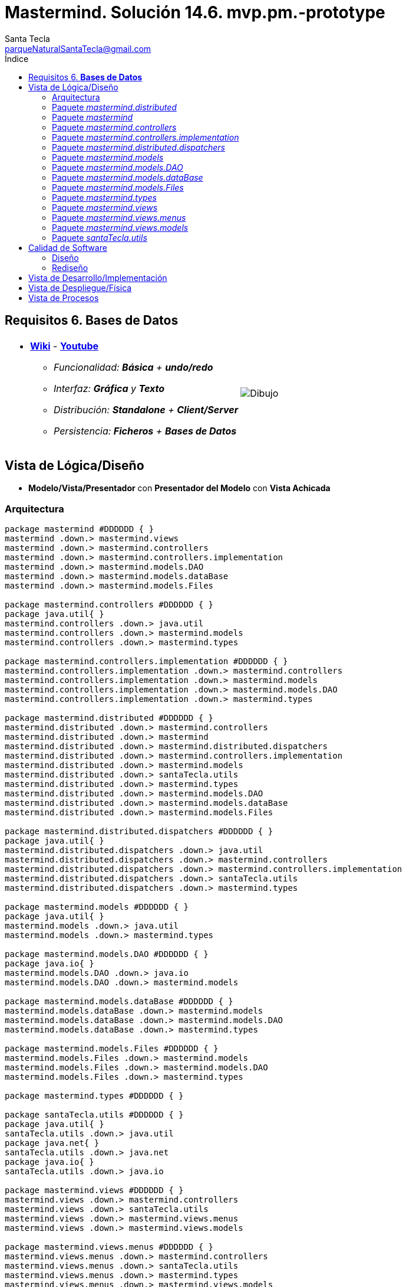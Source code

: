 = Mastermind. Solución 14.6. *mvp.pm.-prototype*
Santa Tecla <parqueNaturalSantaTecla@gmail.com>
:toc-title: Índice
:toc: left

:idprefix:
:idseparator: -
:imagesdir: images


== Requisitos 6. *Bases de Datos*

[cols="50,50"]
|===

a|
- link:https://en.wikipedia.org/wiki/Mastermind_(board_game)[*Wiki*] - link:https://www.youtube.com/watch?v=2-hTeg2M6GQ[*Youtube*]
* _Funcionalidad: **Básica** + **undo/redo**_
* _Interfaz: [line-through]*Gráfica* y **Texto**_
* _Distribución: **Standalone** + **Client/Server**_
* _Persistencia: **Ficheros** + [lime-background]#**Bases de Datos**#_

a|

image::Dibujo.jpg[]

|===

== Vista de Lógica/Diseño

- *Modelo/Vista/Presentador* con *Presentador del Modelo* con *Vista Achicada*

=== Arquitectura

[plantuml, arquitectura, svg]
....
package mastermind #DDDDDD { } 
mastermind .down.> mastermind.views
mastermind .down.> mastermind.controllers
mastermind .down.> mastermind.controllers.implementation
mastermind .down.> mastermind.models.DAO
mastermind .down.> mastermind.models.dataBase
mastermind .down.> mastermind.models.Files

package mastermind.controllers #DDDDDD { } 
package java.util{ }
mastermind.controllers .down.> java.util
mastermind.controllers .down.> mastermind.models
mastermind.controllers .down.> mastermind.types

package mastermind.controllers.implementation #DDDDDD { } 
mastermind.controllers.implementation .down.> mastermind.controllers
mastermind.controllers.implementation .down.> mastermind.models
mastermind.controllers.implementation .down.> mastermind.models.DAO
mastermind.controllers.implementation .down.> mastermind.types

package mastermind.distributed #DDDDDD { } 
mastermind.distributed .down.> mastermind.controllers
mastermind.distributed .down.> mastermind
mastermind.distributed .down.> mastermind.distributed.dispatchers
mastermind.distributed .down.> mastermind.controllers.implementation
mastermind.distributed .down.> mastermind.models
mastermind.distributed .down.> santaTecla.utils
mastermind.distributed .down.> mastermind.types
mastermind.distributed .down.> mastermind.models.DAO
mastermind.distributed .down.> mastermind.models.dataBase
mastermind.distributed .down.> mastermind.models.Files

package mastermind.distributed.dispatchers #DDDDDD { } 
package java.util{ }
mastermind.distributed.dispatchers .down.> java.util
mastermind.distributed.dispatchers .down.> mastermind.controllers
mastermind.distributed.dispatchers .down.> mastermind.controllers.implementation
mastermind.distributed.dispatchers .down.> santaTecla.utils
mastermind.distributed.dispatchers .down.> mastermind.types

package mastermind.models #DDDDDD { } 
package java.util{ }
mastermind.models .down.> java.util
mastermind.models .down.> mastermind.types

package mastermind.models.DAO #DDDDDD { } 
package java.io{ }
mastermind.models.DAO .down.> java.io
mastermind.models.DAO .down.> mastermind.models

package mastermind.models.dataBase #DDDDDD { } 
mastermind.models.dataBase .down.> mastermind.models
mastermind.models.dataBase .down.> mastermind.models.DAO
mastermind.models.dataBase .down.> mastermind.types

package mastermind.models.Files #DDDDDD { } 
mastermind.models.Files .down.> mastermind.models
mastermind.models.Files .down.> mastermind.models.DAO
mastermind.models.Files .down.> mastermind.types

package mastermind.types #DDDDDD { } 

package santaTecla.utils #DDDDDD { } 
package java.util{ }
santaTecla.utils .down.> java.util
package java.net{ }
santaTecla.utils .down.> java.net
package java.io{ }
santaTecla.utils .down.> java.io

package mastermind.views #DDDDDD { } 
mastermind.views .down.> mastermind.controllers
mastermind.views .down.> santaTecla.utils
mastermind.views .down.> mastermind.views.menus
mastermind.views .down.> mastermind.views.models

package mastermind.views.menus #DDDDDD { } 
mastermind.views.menus .down.> mastermind.controllers
mastermind.views.menus .down.> santaTecla.utils
mastermind.views.menus .down.> mastermind.types
mastermind.views.menus .down.> mastermind.views.models

package mastermind.views.models #DDDDDD { } 
mastermind.views.models .down.> mastermind.controllers
mastermind.views.models .down.> mastermind.types
mastermind.views.models .down.> santaTecla.utils

....

=== Paquete _mastermind.distributed_

[plantuml, mastermindDistributed, svg]
....
class mastermind.distributed.LogicImplementationServer {
	+LogicImplementationServer(SessionImplementationDAO sessionImplementationDAO)
	+void createDispatchers(DispatcherPrototype dispatcherPrototype)
}
mastermind.controllers.implementation.LogicImplementation <|-down- mastermind.distributed.LogicImplementationServer
mastermind.distributed.LogicImplementationServer ..> mastermind.distributed.dispatchers.DispatcherPrototype
mastermind.distributed.LogicImplementationServer ..> mastermind.distributed.dispatchers.ColorsDispatcher
mastermind.distributed.LogicImplementationServer ..> mastermind.distributed.dispatchers.ExistsDispatcher
mastermind.distributed.LogicImplementationServer ..> mastermind.distributed.dispatchers.FrameType
mastermind.distributed.LogicImplementationServer ..> mastermind.distributed.dispatchers.GetTitleDispatcher
mastermind.distributed.LogicImplementationServer ..> mastermind.distributed.dispatchers.HasNameDispatcher
mastermind.distributed.LogicImplementationServer ..> mastermind.distributed.dispatchers.LooserDispatcher
mastermind.distributed.LogicImplementationServer ..> mastermind.distributed.dispatchers.NextDispatcher
mastermind.distributed.LogicImplementationServer ..> mastermind.distributed.dispatchers.ProposeCombinationDispatcher
mastermind.distributed.LogicImplementationServer ..> mastermind.distributed.dispatchers.RedoDispatcher
mastermind.distributed.LogicImplementationServer ..> mastermind.distributed.dispatchers.RedoableDispatcher
mastermind.distributed.LogicImplementationServer ..> mastermind.distributed.dispatchers.ResumeDispatcher
mastermind.distributed.LogicImplementationServer ..> mastermind.distributed.dispatchers.SaveDispatcher
mastermind.distributed.LogicImplementationServer ..> mastermind.distributed.dispatchers.SaveNamedDispatcher
mastermind.distributed.LogicImplementationServer ..> mastermind.distributed.dispatchers.SetTitleDispatcher
mastermind.distributed.LogicImplementationServer ..> mastermind.distributed.dispatchers.StartDispatcher
mastermind.distributed.LogicImplementationServer ..> mastermind.distributed.dispatchers.StartNameDispatcher
mastermind.distributed.LogicImplementationServer ..> mastermind.distributed.dispatchers.StateDispatcher
mastermind.distributed.LogicImplementationServer ..> mastermind.distributed.dispatchers.TitlesDispatcher
mastermind.distributed.LogicImplementationServer ..> mastermind.distributed.dispatchers.AttemptsDispatcher
mastermind.distributed.LogicImplementationServer ..> mastermind.distributed.dispatchers.BlacksDispatcher
mastermind.distributed.LogicImplementationServer ..> mastermind.distributed.dispatchers.UndoDispatcher
mastermind.distributed.LogicImplementationServer ..> mastermind.distributed.dispatchers.UndoableDispatcher
mastermind.distributed.LogicImplementationServer ..> mastermind.distributed.dispatchers.WhitesDispatcher
mastermind.distributed.LogicImplementationServer ..> mastermind.distributed.dispatchers.WidthDispatcher
mastermind.distributed.LogicImplementationServer ..> mastermind.distributed.dispatchers.WinnerDispatcher

class mastermind.distributed.LogicProxy {
	-TCPIP tcpip
	+LogicProxy()
	+void close()
}
mastermind.controllers.Logic <|-down- mastermind.distributed.LogicProxy
mastermind.distributed.LogicProxy *-down-> mastermind.distributed.dispatchers.TCPIP
mastermind.distributed.LogicProxy ..> mastermind.distributed.SessionProxy

class mastermind.distributed.MastermindClient {
	-LogicProxy logicProxy
	#Logic createLogic()
	#void play()
	+{static}void main(String[] args)
}
mastermind.Mastermind <|-down- mastermind.distributed.MastermindClient
mastermind.distributed.MastermindClient *-down-> mastermind.distributed.LogicProxy

abstract class mastermind.distributed.MastermindServer {
	-DispatcherPrototype dispatcherPrototype
	-LogicImplementationServer logic
	#MastermindServer()
	#void serve()
	#{abstract}SessionImplementationDAO createDAO()
}
mastermind.distributed.MastermindServer *-down-> mastermind.distributed.dispatchers.DispatcherPrototype
mastermind.distributed.MastermindServer *-down-> mastermind.distributed.LogicImplementationServer
mastermind.distributed.MastermindServer ..> mastermind.models.DAO.SessionImplementationDAO

class mastermind.distributed.MastermindServerDB {
	#SessionImplementationDAO createDAO()
	+{static}void main(String[] args)
}
mastermind.distributed.MastermindServer <|-down- mastermind.distributed.MastermindServerDB
mastermind.distributed.MastermindServerDB ..> mastermind.models.dataBase.SessionImplementationDBDAO

class mastermind.distributed.MastermindServerFile {
	#SessionImplementationDAO createDAO()
	+{static}void main(String[] args)
}
mastermind.distributed.MastermindServer <|-down- mastermind.distributed.MastermindServerFile
mastermind.distributed.MastermindServerFile ..> mastermind.models.Files.SessionImplementationFileDAO

class mastermind.distributed.PlayControllerProxy {
	-TCPIP tcpip
	~PlayControllerProxy(Session session, TCPIP tcpip)
	+Error addProposedCombination(List<Color> colors)
	+void undo()
	+void redo()
	+void next()
	+boolean undoable()
	+boolean redoable()
	+boolean isWinner()
	+boolean isLooser()
	+List<Color> getColors(int position)
	+int getAttempts()
	+int getBlacks(int position)
	+int getWhites(int position)
}
mastermind.controllers.PlayController <|-down- mastermind.distributed.PlayControllerProxy
mastermind.distributed.PlayControllerProxy ..> mastermind.distributed.dispatchers.FrameType
mastermind.distributed.PlayControllerProxy *-down-> mastermind.distributed.dispatchers.TCPIP

class mastermind.distributed.ResumeControllerProxy {
	-TCPIP tcpip
	~ResumeControllerProxy(Session session, TCPIP tcpip)
	+void isNewGame(boolean newGame)
}
mastermind.controllers.ResumeController <|-down- mastermind.distributed.ResumeControllerProxy
mastermind.distributed.ResumeControllerProxy ..> mastermind.distributed.dispatchers.FrameType
mastermind.distributed.ResumeControllerProxy *-down-> mastermind.distributed.dispatchers.TCPIP

class mastermind.distributed.SaveControllerProxy {
	-TCPIP tcpip
	~SaveControllerProxy(Session session, TCPIP tcpip)
	+void save(String name)
	+void save()
	+void next()
	+boolean hasName()
	+boolean exists(String name)
}
mastermind.controllers.SaveController <|-down- mastermind.distributed.SaveControllerProxy
mastermind.distributed.SaveControllerProxy ..> mastermind.distributed.dispatchers.FrameType
mastermind.distributed.SaveControllerProxy *-down-> mastermind.distributed.dispatchers.TCPIP

class mastermind.distributed.SessionProxy {
	-TCPIP tcpip
	~SessionProxy(TCPIP tcpip)
	+void setName(String title)
	+StateValue getValueState()
	+int getWidth()
	+String getName()
}
mastermind.models.Session <|.down. mastermind.distributed.SessionProxy
mastermind.distributed.SessionProxy ..> mastermind.distributed.dispatchers.FrameType
mastermind.distributed.SessionProxy *-down-> mastermind.distributed.dispatchers.TCPIP

class mastermind.distributed.StartControllerProxy {
	-TCPIP tcpip
	~StartControllerProxy(Session session, TCPIP tcpip)
	+void start()
	+void start(String title)
	+String[] getGamesNames()
	+int getAttempts()
	+boolean isWinner()
	+boolean isLooser()
	+List<Color> getColors(int position)
	+int getBlacks(int position)
	+int getWhites(int position)
}
mastermind.controllers.StartController <|-down- mastermind.distributed.StartControllerProxy
mastermind.distributed.StartControllerProxy ..> mastermind.distributed.dispatchers.FrameType
mastermind.distributed.StartControllerProxy *-down-> mastermind.distributed.dispatchers.TCPIP
....

=== Paquete _mastermind_

[plantuml, mastermind, svg]
....
abstract class mastermind.Mastermind {
	-Logic logic
	-View view
	#Mastermind()
	#{abstract}Logic createLogic()
	#void play()
}
mastermind.Mastermind *-down-> mastermind.controllers.Logic
mastermind.Mastermind *-down-> mastermind.views.View
mastermind.Mastermind ..> mastermind.controllers.AcceptorController

abstract class mastermind.MastermindStandalone {
	#Logic createLogic()
	#{abstract}SessionImplementationDAO createDAO()
}
mastermind.Mastermind <|-down- mastermind.MastermindStandalone
mastermind.MastermindStandalone ..> mastermind.controllers.implementation.LogicImplementation
mastermind.MastermindStandalone ..> mastermind.models.DAO.SessionImplementationDAO

class mastermind.MastermindStandaloneDB {
	#SessionImplementationDAO createDAO()
	+{static}void main(String[] args)
}
mastermind.MastermindStandalone <|-- mastermind.MastermindStandaloneDB

class mastermind.MastermindStandaloneFile {
	#SessionImplementationDAO createDAO()
	+{static}void main(String[] args)
}
mastermind.MastermindStandalone <|-- mastermind.MastermindStandaloneFile
....

=== Paquete _mastermind.controllers_

[plantuml, mastermindControllers, svg]
....
abstract class mastermind.controllers.AcceptorController {
	~AcceptorController(Session session)
	+{abstract}void accept(ControllersVisitor controllersVisitor)
}
mastermind.controllers.Controller <|-down- mastermind.controllers.AcceptorController
mastermind.controllers.AcceptorController ..> mastermind.controllers.ControllersVisitor

abstract class mastermind.controllers.Controller {
	#Session session
	~Controller(Session session)
	+void setName(String name)
	+int getWidth()
	+StateValue getValueState()
	+String getName()
}
mastermind.controllers.Controller *-down-> mastermind.models.Session
mastermind.controllers.Controller ..> mastermind.models.StateValue

interface mastermind.controllers.ControllersVisitor {
	void visit(StartController startController)
	void visit(PlayController playController)
	void visit(SaveController saveController)
	void visit(ResumeController resumeController)
}
mastermind.controllers.ControllersVisitor ..> mastermind.controllers.StartController
mastermind.controllers.ControllersVisitor ..> mastermind.controllers.PlayController
mastermind.controllers.ControllersVisitor ..> mastermind.controllers.SaveController
mastermind.controllers.ControllersVisitor ..> mastermind.controllers.ResumeController

class mastermind.controllers.ExitController {
	+ExitController(Session session)
	+void next()
}
mastermind.controllers.ExitController ..> mastermind.models.SessionImplementation

abstract class mastermind.controllers.GameController {
	~GameController(Session session)
	+{abstract}int getAttempts()
	+{abstract}List<Color> getColors(int position)
	+{abstract}int getBlacks(int position)
	+{abstract}int getWhites(int position)
	+{abstract}boolean isWinner()
	+{abstract}boolean isLooser()
	+{abstract}void accept(ControllersVisitor controllersVisitor)
}
mastermind.controllers.AcceptorController <|-down- mastermind.controllers.GameController
mastermind.controllers.GameController ..> mastermind.types.Color

class mastermind.controllers.Logic {
	#Session session
	#Map<StateValue,AcceptorController> acceptorControllers
	#Logic()
	+AcceptorController getController()
}
mastermind.controllers.Logic *-down-> mastermind.models.Session
mastermind.controllers.Logic *-down-> mastermind.controllers.AcceptorController
mastermind.controllers.Logic *-down-> mastermind.models.StateValue

abstract class mastermind.controllers.PlayController {
	#PlayController(Session session)
	+{abstract}Error addProposedCombination(List<Color> colors)
	+{abstract}void undo()
	+{abstract}void redo()
	+{abstract}void next()
	+{abstract}boolean undoable()
	+{abstract}boolean redoable()
	+{abstract}List<Color> getColors(int position)
	+{abstract}int getBlacks(int position)
	+{abstract}int getWhites(int position)
	+{abstract}int getAttempts()
	+void accept(ControllersVisitor controllersVisitor)
}
mastermind.controllers.GameController <|-down- mastermind.controllers.PlayController
mastermind.controllers.PlayController ..> mastermind.types.Error

class mastermind.controllers.ProposalController {
	+ProposalController(Session session)
	+Error addProposedCombination(List<Color> colors)
	+boolean isWinner()
	+boolean isLooser()
	+int getAttempts()
	+List<Color> getColors(int position)
	+int getBlacks(int position)
	+int getWhites(int position)
}
mastermind.controllers.Controller <|-down- mastermind.controllers.ProposalController
mastermind.controllers.ProposalController ..> mastermind.types.Error
mastermind.controllers.ProposalController ..> mastermind.types.Color
mastermind.controllers.ProposalController ..> mastermind.models.SessionImplementation
mastermind.controllers.ProposalController ..> mastermind.models.Combination

class mastermind.controllers.RedoController {
	+RedoController(Session session)
	+void redo()
	+boolean redoable()
}
mastermind.controllers.Controller <|-down- mastermind.controllers.RedoController
mastermind.controllers.RedoController ..> mastermind.models.SessionImplementation

abstract class mastermind.controllers.ResumeController {
	+ResumeController(Session session)
	+{abstract}void isNewGame(boolean newGame)
	+void accept(ControllersVisitor controllersVisitor)
}
mastermind.controllers.AcceptorController <|-down- mastermind.controllers.ResumeController

abstract class mastermind.controllers.SaveController {
	+SaveController(Session session)
	+{abstract}void save(String name)
	+{abstract}void save()
	+{abstract}void next()
	+{abstract}boolean hasName()
	+{abstract}boolean exists(String readString)
	+void accept(ControllersVisitor controllersVisitor)
}
mastermind.controllers.AcceptorController <|-down- mastermind.controllers.SaveController

abstract class mastermind.controllers.StartController {
	+StartController(Session session)
	+{abstract}void start()
	+{abstract}void start(String title)
	+{abstract}String[] getGamesNames()
	+void accept(ControllersVisitor controllersVisitor)
}
mastermind.controllers.GameController <|-down- mastermind.controllers.StartController

class mastermind.controllers.UndoController {
	+UndoController(Session session)
	+void undo()
	+boolean undoable()
}
mastermind.controllers.Controller <|-down- mastermind.controllers.UndoController
....

=== Paquete _mastermind.controllers.implementation_

[plantuml, mastermindControllersImplementation, svg]
....

class mastermind.controllers.implementation.LogicImplementation {
	#SessionImplementationDAO sessionImplementationDAO
	#StartControllerImplementation startControllerImplementation
	#PlayControllerImplementation playControllerImplementation
	#SaveControllerImplementation saveControllerImplementation
	#ResumeControllerImplementation resumeControllerImplementation
	+LogicImplementation(SessionImplementationDAO sessionImplementationDAO)
}
mastermind.controllers.Logic <|-down- mastermind.controllers.implementation.LogicImplementation
mastermind.controllers.implementation.LogicImplementation *-down-> mastermind.models.DAO.SessionImplementationDAO
mastermind.controllers.implementation.LogicImplementation *-down-> mastermind.controllers.implementation.StartControllerImplementation
mastermind.controllers.implementation.LogicImplementation *-down-> mastermind.controllers.implementation.PlayControllerImplementation
mastermind.controllers.implementation.LogicImplementation *-down-> mastermind.controllers.implementation.SaveControllerImplementation
mastermind.controllers.implementation.LogicImplementation *-down-> mastermind.controllers.implementation.ResumeControllerImplementation
mastermind.controllers.implementation.LogicImplementation ..> mastermind.models.SessionImplementation

class mastermind.controllers.implementation.PlayControllerImplementation {
	-ProposalController proposalController
	-UndoController undoController
	-RedoController redoController
	-ExitController exitController
	~PlayControllerImplementation(Session session)
	+Error addProposedCombination(List<Color> colors)
	+void undo()
	+void redo()
	+void next()
	+boolean undoable()
	+boolean redoable()
	+boolean isWinner()
	+boolean isLooser()
	+List<Color> getColors(int position)
	+int getBlacks(int position)
	+int getWhites(int position)
	+int getAttempts()
}
mastermind.controllers.PlayController <|-down- mastermind.controllers.implementation.PlayControllerImplementation
mastermind.controllers.implementation.PlayControllerImplementation *-down-> mastermind.controllers.ProposalController
mastermind.controllers.implementation.PlayControllerImplementation *-down-> mastermind.controllers.UndoController
mastermind.controllers.implementation.PlayControllerImplementation *-down-> mastermind.controllers.RedoController
mastermind.controllers.implementation.PlayControllerImplementation *-down-> mastermind.controllers.ExitController

class mastermind.controllers.implementation.ResumeControllerImplementation {
	~ResumeControllerImplementation(Session session)
	+void isNewGame(boolean newGame)
}
mastermind.controllers.ResumeController <|-down- mastermind.controllers.implementation.ResumeControllerImplementation
mastermind.controllers.implementation.ResumeControllerImplementation ..> mastermind.models.SessionImplementation

class mastermind.controllers.implementation.SaveControllerImplementation {
	-SessionImplementationDAO sessionImplementationDAO
	~SaveControllerImplementation(Session session, SessionImplementationDAO sessionImplementationDAO)
	+void save(String name)
	+void save()
	+void next()
	+boolean hasName()
	+boolean exists(String name)
}
mastermind.controllers.SaveController <|-down- mastermind.controllers.implementation.SaveControllerImplementation
mastermind.controllers.implementation.SaveControllerImplementation *-down-> mastermind.models.DAO.SessionImplementationDAO

class mastermind.controllers.implementation.StartControllerImplementation {
	-SessionImplementationDAO sessionImplementationDAO
	~StartControllerImplementation(Session session, SessionImplementationDAO sessionImplementationDAO)
	+void start()
	+void start(String name)
	+String[] getGamesNames()
	+int getAttempts()
	+List<Color> getColors(int position)
	+int getBlacks(int position)
	+int getWhites(int position)
	+boolean isWinner()
	+boolean isLooser()
}
mastermind.controllers.StartController <|-down- mastermind.controllers.implementation.StartControllerImplementation
mastermind.controllers.implementation.StartControllerImplementation ..> mastermind.models.SessionImplementation
mastermind.controllers.implementation.StartControllerImplementation ..> mastermind.models.DAO.SessionImplementationDAO

....

=== Paquete _mastermind.distributed.dispatchers_

[plantuml, mastermindDistributedDispatchers, svg]
....
class mastermind.distributed.dispatchers.AttemptsDispatcher {
	+AttemptsDispatcher(PlayControllerImplementation playControllerImplementation)
	+void dispatch()
}
mastermind.distributed.dispatchers.Dispatcher <|-down- mastermind.distributed.dispatchers.AttemptsDispatcher
mastermind.distributed.dispatchers.AttemptsDispatcher ..> mastermind.controllers.implementation.PlayControllerImplementation

class mastermind.distributed.dispatchers.BlacksDispatcher {
	+BlacksDispatcher(PlayControllerImplementation playControllerImplementation)
	+void dispatch()
}
mastermind.distributed.dispatchers.Dispatcher <|-down- mastermind.distributed.dispatchers.BlacksDispatcher
mastermind.distributed.dispatchers.BlacksDispatcher ..> mastermind.controllers.implementation.PlayControllerImplementation

class mastermind.distributed.dispatchers.ColorsDispatcher {
	+ColorsDispatcher(PlayControllerImplementation playControllerImplementation)
	+void dispatch()
}
mastermind.distributed.dispatchers.Dispatcher <|-down- mastermind.distributed.dispatchers.ColorsDispatcher
mastermind.distributed.dispatchers.ColorsDispatcher ..> mastermind.controllers.implementation.PlayControllerImplementation
mastermind.distributed.dispatchers.ColorsDispatcher ..> mastermind.types.Color

abstract class mastermind.distributed.dispatchers.Dispatcher {
	#AcceptorController acceptorController
	#TCPIP tcpip
	+Dispatcher(AcceptorController acceptorController)
	+{abstract}void dispatch()
	+void associate(TCPIP tcpip)
}
mastermind.distributed.dispatchers.Dispatcher *-down-> mastermind.controllers.AcceptorController
mastermind.distributed.dispatchers.Dispatcher *-down-> mastermind.distributed.dispatchers.TCPIP

class mastermind.distributed.dispatchers.DispatcherPrototype {
	-TCPIP tcpip
	-Map<FrameType,Dispatcher> dispatcherMap
	+DispatcherPrototype()
	+void add(FrameType frameType, Dispatcher dispatcher)
	+void dispatch(FrameType frameType)
	+void serve()
}
mastermind.distributed.dispatchers.DispatcherPrototype *-down-> mastermind.distributed.dispatchers.TCPIP
mastermind.distributed.dispatchers.DispatcherPrototype *-down-> mastermind.distributed.dispatchers.Dispatcher
mastermind.distributed.dispatchers.DispatcherPrototype *-down-> mastermind.distributed.dispatchers.FrameType

class mastermind.distributed.dispatchers.ExistsDispatcher {
	+ExistsDispatcher(SaveControllerImplementation saveControllerImplementation)
	+void dispatch()
}
mastermind.distributed.dispatchers.Dispatcher <|-down- mastermind.distributed.dispatchers.ExistsDispatcher
mastermind.distributed.dispatchers.ExistsDispatcher ..> mastermind.controllers.implementation.SaveControllerImplementation

enum mastermind.distributed.dispatchers.FrameType {
	START
	STATE
	UNDO
	REDO
	UNDOABLE
	REDOABLE
	WINNER
	LOOSER
	ATTEMPTS
	COLORS
	PROPOSECOMBINATION
	WIDTH
	NEW_GAME
	EXISTS
	HAS_NAME
	SAVE
	NEXT
	CLOSE
	START_NAME
	TITLES
	GET_TITLE
	SET_TITLE
	SAVE_NAMED
	BLACKS
	WHITES
	+{static}FrameType parser(String string)
}

class mastermind.distributed.dispatchers.GetTitleDispatcher {
	+GetTitleDispatcher(SaveControllerImplementation saveControllerImplementation)
	+void dispatch()
}
mastermind.distributed.dispatchers.Dispatcher <|-down- mastermind.distributed.dispatchers.GetTitleDispatcher
mastermind.distributed.dispatchers.GetTitleDispatcher ..> mastermind.controllers.implementation.SaveControllerImplementation

class mastermind.distributed.dispatchers.HasNameDispatcher {
	+HasNameDispatcher(SaveControllerImplementation saveControllerImplementation)
	+void dispatch()
}
mastermind.distributed.dispatchers.Dispatcher <|-down- mastermind.distributed.dispatchers.HasNameDispatcher
mastermind.distributed.dispatchers.HasNameDispatcher ..> mastermind.controllers.implementation.SaveControllerImplementation

class mastermind.distributed.dispatchers.LooserDispatcher {
	+LooserDispatcher(PlayControllerImplementation playControllerImplementation)
	+void dispatch()
}
mastermind.distributed.dispatchers.Dispatcher <|-down- mastermind.distributed.dispatchers.LooserDispatcher
mastermind.distributed.dispatchers.LooserDispatcher ..> mastermind.controllers.implementation.PlayControllerImplementation

class mastermind.distributed.dispatchers.NextDispatcher {
	+NextDispatcher(PlayControllerImplementation playControllerImplementation)
	+void dispatch()
}
mastermind.distributed.dispatchers.Dispatcher <|-down- mastermind.distributed.dispatchers.NextDispatcher
mastermind.distributed.dispatchers.NextDispatcher ..> mastermind.controllers.implementation.PlayControllerImplementation

class mastermind.distributed.dispatchers.ProposeCombinationDispatcher {
	+ProposeCombinationDispatcher(PlayControllerImplementation playControllerImplementation)
	+void dispatch()
}
mastermind.distributed.dispatchers.Dispatcher <|-down- mastermind.distributed.dispatchers.ProposeCombinationDispatcher
mastermind.distributed.dispatchers.ProposeCombinationDispatcher ..> mastermind.controllers.implementation.PlayControllerImplementation
mastermind.distributed.dispatchers.ProposeCombinationDispatcher ..> mastermind.types.Color

class mastermind.distributed.dispatchers.RedoableDispatcher {
	+RedoableDispatcher(PlayControllerImplementation playControllerImplementation)
	+void dispatch()
}
mastermind.distributed.dispatchers.Dispatcher <|-down- mastermind.distributed.dispatchers.RedoableDispatcher
mastermind.distributed.dispatchers.RedoableDispatcher ..> mastermind.controllers.implementation.PlayControllerImplementation

class mastermind.distributed.dispatchers.RedoDispatcher {
	+RedoDispatcher(PlayControllerImplementation playControllerImplementation)
	+void dispatch()
}
mastermind.distributed.dispatchers.Dispatcher <|-down- mastermind.distributed.dispatchers.RedoDispatcher
mastermind.distributed.dispatchers.RedoDispatcher ..> mastermind.controllers.implementation.PlayControllerImplementation

class mastermind.distributed.dispatchers.ResumeDispatcher {
	+ResumeDispatcher(ResumeControllerImplementation playControllerImplementation)
	+void dispatch()
}
mastermind.distributed.dispatchers.Dispatcher <|-down- mastermind.distributed.dispatchers.ResumeDispatcher
mastermind.distributed.dispatchers.ResumeDispatcher ..> mastermind.controllers.implementation.ResumeControllerImplementation

class mastermind.distributed.dispatchers.SaveDispatcher {
	+SaveDispatcher(SaveControllerImplementation saveControllerImplementation)
	+void dispatch()
}
mastermind.distributed.dispatchers.Dispatcher <|-down- mastermind.distributed.dispatchers.SaveDispatcher
mastermind.distributed.dispatchers.SaveDispatcher ..> mastermind.controllers.implementation.SaveControllerImplementation

class mastermind.distributed.dispatchers.SaveNamedDispatcher {
	+SaveNamedDispatcher(SaveControllerImplementation saveControllerImplementation)
	+void dispatch()
}
mastermind.distributed.dispatchers.Dispatcher <|-down- mastermind.distributed.dispatchers.SaveNamedDispatcher
mastermind.distributed.dispatchers.SaveNamedDispatcher ..> mastermind.controllers.implementation.SaveControllerImplementation

class mastermind.distributed.dispatchers.SetTitleDispatcher {
	+SetTitleDispatcher(SaveControllerImplementation saveControllerImplementation)
	+void dispatch()
}
mastermind.distributed.dispatchers.Dispatcher <|-down- mastermind.distributed.dispatchers.SetTitleDispatcher
mastermind.distributed.dispatchers.SetTitleDispatcher ..> mastermind.controllers.implementation.SaveControllerImplementation

class mastermind.distributed.dispatchers.StartDispatcher {
	+StartDispatcher(StartControllerImplementation startControllerImplementation)
	+void dispatch()
}
mastermind.distributed.dispatchers.Dispatcher <|-down- mastermind.distributed.dispatchers.StartDispatcher
mastermind.distributed.dispatchers.StartDispatcher ..> mastermind.controllers.implementation.StartControllerImplementation

class mastermind.distributed.dispatchers.StartNameDispatcher {
	+StartNameDispatcher(StartControllerImplementation startControllerImplementation)
	+void dispatch()
}
mastermind.distributed.dispatchers.Dispatcher <|-down- mastermind.distributed.dispatchers.StartNameDispatcher
mastermind.distributed.dispatchers.StartNameDispatcher ..> mastermind.controllers.implementation.StartControllerImplementation

class mastermind.distributed.dispatchers.StateDispatcher {
	+StateDispatcher(PlayControllerImplementation playControllerImplementation)
	+void dispatch()
}
mastermind.distributed.dispatchers.Dispatcher <|-down- mastermind.distributed.dispatchers.StateDispatcher
mastermind.distributed.dispatchers.StateDispatcher ..> mastermind.controllers.implementation.PlayControllerImplementation

class mastermind.distributed.dispatchers.TCPIP {
	+{static}TCPIP createClientSocket()
	+{static}TCPIP createServerSocket()
	+TCPIP(Socket socket)
	+TCPIP(ServerSocket serverSocket, Socket socket)
	+void send(Color value)
	+void send(Error value)
	+Error receiveError()
	+Color receiveColor()
	+void close()
}
santaTecla.utils.TCPIP <|-down- mastermind.distributed.dispatchers.TCPIP
mastermind.distributed.dispatchers.TCPIP ..> mastermind.types.Color
mastermind.distributed.dispatchers.TCPIP ..> mastermind.types.Error

class mastermind.distributed.dispatchers.TitlesDispatcher {
	+TitlesDispatcher(StartControllerImplementation startControllerImplementation)
	+void dispatch()
}
mastermind.distributed.dispatchers.Dispatcher <|-down- mastermind.distributed.dispatchers.TitlesDispatcher
mastermind.distributed.dispatchers.TitlesDispatcher ..> mastermind.controllers.implementation.StartControllerImplementation

class mastermind.distributed.dispatchers.UndoableDispatcher {
	+UndoableDispatcher(PlayControllerImplementation playControllerImplementation)
	+void dispatch()
}
mastermind.distributed.dispatchers.Dispatcher <|-down- mastermind.distributed.dispatchers.UndoableDispatcher
mastermind.distributed.dispatchers.UndoableDispatcher ..> mastermind.controllers.implementation.PlayControllerImplementation

class mastermind.distributed.dispatchers.UndoDispatcher {
	+UndoDispatcher(PlayControllerImplementation playControllerImplementation)
	+void dispatch()
}
mastermind.distributed.dispatchers.Dispatcher <|-down- mastermind.distributed.dispatchers.UndoDispatcher
mastermind.distributed.dispatchers.UndoDispatcher ..> mastermind.controllers.implementation.PlayControllerImplementation

class mastermind.distributed.dispatchers.WhitesDispatcher {
	+WhitesDispatcher(PlayControllerImplementation playControllerImplementation)
	+void dispatch()
}
mastermind.distributed.dispatchers.Dispatcher <|-down- mastermind.distributed.dispatchers.WhitesDispatcher
mastermind.distributed.dispatchers.WhitesDispatcher ..> mastermind.controllers.implementation.PlayControllerImplementation

class mastermind.distributed.dispatchers.WidthDispatcher {
	+WidthDispatcher(PlayControllerImplementation playControllerImplementation)
	+void dispatch()
}
mastermind.distributed.dispatchers.Dispatcher <|-down- mastermind.distributed.dispatchers.WidthDispatcher
mastermind.distributed.dispatchers.WidthDispatcher ..> mastermind.controllers.implementation.PlayControllerImplementation

class mastermind.distributed.dispatchers.WinnerDispatcher {
	+WinnerDispatcher(PlayControllerImplementation playControllerImplementation)
	+void dispatch()
}
mastermind.distributed.dispatchers.Dispatcher <|-down- mastermind.distributed.dispatchers.WinnerDispatcher
mastermind.distributed.dispatchers.WinnerDispatcher ..> mastermind.controllers.implementation.PlayControllerImplementation
....

=== Paquete _mastermind.models_

[plantuml, mastermindModels, svg]
....
class  mastermind.models.Combination{
- {static} WIDTH: int
# colors: List<Color>
# Combination()
+ {static} getWidth(): int
}
mastermind.models.Combination *-down-> java.util.List
mastermind.models.Combination *-down-> mastermind.types.Color

class  mastermind.models.Game{
-{static}int MAX_LONG
-SecretCombination secretCombination
-List<ProposedCombination> proposedCombinations
-List<Result> results
-int attempts
~Game()
~void clear()
~void addProposedCombination(List<Color> colors)
~Memento createMemento()
~void set(Memento memento)
~boolean isLooser()
~boolean isWinner()
~int getAttempts()
~List<Color> getColors(int position)
~int getBlacks(int position)
~int getWhites(int position)
~int getWidth()
~void save(FileWriter fileWriter)
~void load(BufferedReader bufferedReader)
+SecretCombination getSecretCombination()
+ProposedCombination getProposedCombination(int position)
+Result getResult(int position)
}
mastermind.models.Game *-down-> java.util.List
mastermind.models.Game *-down-> mastermind.models.SecretCombination
mastermind.models.Game *-down-> mastermind.models.Result
mastermind.models.Game *-down-> mastermind.models.ProposedCombination
mastermind.models.Game ..> mastermind.models.Memento
mastermind.models.Game ..> mastermind.types.Color
mastermind.models.Game ..> mastermind.models.Combination

class  mastermind.models.Memento{
- proposedCombinations: List<ProposedCombination>
- results: List<Result>
- attempts: int
~ Memento(int)
~ set(ProposedCombination, Result): void
~ getSize(): int
~ getResult(int): Result
~ getProposedCombination(int): ProposedCombination
~ getAttempts(): int
}
mastermind.models.Memento *-down-> java.util.List
mastermind.models.Memento *-down-> mastermind.models.Result
mastermind.models.Memento *-down-> mastermind.models.ProposedCombination

class  mastermind.models.ProposedCombination{
+ ProposedCombination(List<Color>)
+ ProposedCombination()
~ contains(Color, int): boolean
~ contains(Color): boolean
~ copy(): ProposedCombination
}
mastermind.models.Combination <|-down- mastermind.models.ProposedCombination

class  mastermind.models.Registry{
- mementoList: ArrayList<Memento>
- game: Game
- firstPrevious: int
~ Registry(Game)
~ reset(): void
~ undo(Game): void
~ redo(Game): void
~ registry(): void
~ redoable(): boolean
~ undoable(): boolean
}
mastermind.models.Registry *-down-> mastermind.models.Memento
mastermind.models.Registry *-down-> java.util.ArrayList
mastermind.models.Registry *-down-> mastermind.models.Game

class  mastermind.models.Result{
- blacks: int
- whites: int
+ Result(int, int)
+ Result()
~ copy(): Result
~ isWinner(): boolean
~ getBlacks(): int
~ getWhites(): int
}
mastermind.models.Result ..> mastermind.models.Combination

class  mastermind.models.SecretCombination{
~ SecretCombination()
~ getResult(ProposedCombination): Result
+void load(BufferedReader bufferedReader)
}
mastermind.models.Combination <|-down- mastermind.models.SecretCombination
mastermind.models.SecretCombination ..> mastermind.models.Result
mastermind.models.SecretCombination ..> mastermind.models.ProposedCombination

interface mastermind.models.Session {
StateValue getValueState()
int getWidth()
}

class  mastermind.models.SessionImplementation{
	-State state
	-Game game
	-Registry registry
	-String name
	+SessionImplementation()
	+void next()
	+void addProposedCombination(List<Color> colors)
	+boolean undoable()
	+boolean redoable()
	+void undo()
	+void redo()
	+void isNewGame()
	+void clearGame()
	+void registry()
	+void resetRegistry()
	+void setStateValue(StateValue stateValue)
	+boolean isWinner()
	+boolean isLooser()
	+List<Color> getColors(int position)
	+int getAttempts()
	+int getBlacks(int position)
	+int getWhites(int position)
	+boolean hasName()
	+Game getGame()
	+SecretCombination getSecretCombination()
	+void setName(String name)
	+String getName()
	+int getWidth()
	+StateValue getValueState()
}
mastermind.models.Session <|-down- mastermind.models.SessionImplementation
mastermind.models.SessionImplementation *-down-> mastermind.models.Registry
mastermind.models.SessionImplementation *-down-> mastermind.models.State
mastermind.models.SessionImplementation *-down-> mastermind.models.Game
mastermind.models.SessionImplementation ..> mastermind.types.Color
mastermind.models.SessionImplementation ..> mastermind.models.StateValue
mastermind.models.SessionImplementation ..> mastermind.models.SecretCombination

class  mastermind.models.State{
- stateValue: StateValue
+ State()
+ next(): void
+ reset(): void
+ getValueState(): StateValue
}
mastermind.models.State *-down-> mastermind.models.StateValue

enum mastermind.models.StateValue {
INITIAL
IN_GAME
FINAL
EXIT
}
....

=== Paquete _mastermind.models.DAO_

[plantuml, mastermindModelsDAO, svg]
....
class mastermind.models.DAO.CombinationDAO {
	#Combination combination
	+CombinationDAO(Combination combination)
}
mastermind.models.DAO.CombinationDAO *-down-> mastermind.models.Combination

class mastermind.models.DAO.GameDAO {
	#Game game
	#GameDAO(Game game)
}
mastermind.models.DAO.GameDAO *-down-> mastermind.models.Game

class mastermind.models.DAO.ResultDAO {
	#Result result
	#ResultDAO(Result result)
	+Result getResult()
}
mastermind.models.DAO.ResultDAO *-down-> mastermind.models.Result

abstract class mastermind.models.DAO.SessionImplementationDAO {
	#SessionImplementation sessionImplementation
	+void associate(SessionImplementation sessionImplementation)
	+void save()
	+{abstract}void save(String name)
	+{abstract}void load(String name)
	+{abstract}String[] getGamesNames()
	+{abstract}boolean exists(String name)
}
mastermind.models.DAO.SessionImplementationDAO *-down-> mastermind.models.SessionImplementation
....

=== Paquete _mastermind.models.dataBase_

[plantuml,  mastermindModelsDataBase , svg]
....
interface mastermind.models.dataBase.DBDAO {
	void save(String name, Connection connection, Boolean exists)
	void load(String name, Connection connection)
}

class mastermind.models.dataBase.GameDBDAO {
	#GameDBDAO(Game game)
	+void save(String name, Connection connection, Boolean exists)
	-void insert(String name, Connection connection, int attempts)
	+void load(String name, Connection connection)
}
mastermind.models.DAO.GameDAO <|-down- mastermind.models.dataBase.GameDBDAO
mastermind.models.dataBase.DBDAO <|.down. mastermind.models.dataBase.GameDBDAO
mastermind.models.dataBase.GameDBDAO ..> mastermind.models.Combination
mastermind.models.dataBase.GameDBDAO ..> mastermind.models.ProposedCombination
mastermind.models.dataBase.GameDBDAO ..> mastermind.models.Result
mastermind.models.dataBase.GameDBDAO ..> mastermind.types.Color

class mastermind.models.dataBase.SessionImplementationDBDAO {
	-{static}String URL
	-{static}String USER
	-{static}String PASSWORD
	-GameDBDAO gameDBDAO
	#Connection connection
	+void associate(SessionImplementation sessionImplementation)
	+SessionImplementationDBDAO()
	+void load(String name)
	+void save(String name)
	+String[] getGamesNames()
	+boolean exists(String name)
}
mastermind.models.DAO.SessionImplementationDAO <|-down- mastermind.models.dataBase.SessionImplementationDBDAO
mastermind.models.dataBase.SessionImplementationDBDAO *-down-> mastermind.models.dataBase.GameDBDAO
mastermind.models.dataBase.SessionImplementationDBDAO ..> mastermind.models.Combination
mastermind.models.dataBase.SessionImplementationDBDAO ..> mastermind.models.StateValue
....

=== Paquete _mastermind.models.Files_

[plantuml,  mastermindModelsFiles , svg]
....
abstract class mastermind.models.Files.CombinationFileDAO {
	~CombinationFileDAO(Combination combination)
	+void save(FileWriter fileWriter)
	+void load(BufferedReader bufferedReader)
}
mastermind.models.DAO.CombinationDAO <|-down- mastermind.models.Files.CombinationFileDAO
mastermind.models.Files.FileDAO <|.down. mastermind.models.Files.CombinationFileDAO
mastermind.models.Files.CombinationFileDAO ..> mastermind.models.Combination
mastermind.models.Files.CombinationFileDAO ..> mastermind.types.Color

interface mastermind.models.Files.FileDAO {
	void save(FileWriter fileWriter)
	void load(BufferedReader bufferedReader)
}

class mastermind.models.Files.GameFileDAO {
	-SecretCombinationFileDAO secretCombinationFileDAO
	~GameFileDAO(Game game)
	+void save(FileWriter fileWriter)
	+void load(BufferedReader bufferedReader)
}
mastermind.models.DAO.GameDAO <|-down- mastermind.models.Files.GameFileDAO
mastermind.models.Files.FileDAO <|.down. mastermind.models.Files.GameFileDAO
mastermind.models.Files.GameFileDAO *-down-> mastermind.models.Files.SecretCombinationFileDAO
mastermind.models.Files.GameFileDAO ..> mastermind.models.Files.ProposedCombinationFileDAO
mastermind.models.Files.GameFileDAO ..> mastermind.models.Files.ResultFileDAO
mastermind.models.Files.GameFileDAO ..> mastermind.models.Result
mastermind.models.Files.GameFileDAO ..> mastermind.models.ProposedCombination

class mastermind.models.Files.ProposedCombinationFileDAO {
	~ProposedCombinationFileDAO(ProposedCombination proposedCombination)
	+ProposedCombination getProposedCombination()
}
mastermind.models.Files.CombinationFileDAO <|-down- mastermind.models.Files.ProposedCombinationFileDAO
mastermind.models.Files.ProposedCombinationFileDAO ..> mastermind.models.ProposedCombination

class mastermind.models.Files.ResultFileDAO {
	~ResultFileDAO(Result result)
	+void save(FileWriter fileWriter)
	+void load(BufferedReader bufferedReader)
}
mastermind.models.DAO.ResultDAO <|-down- mastermind.models.Files.ResultFileDAO
mastermind.models.Files.FileDAO <|.down. mastermind.models.Files.ResultFileDAO

class mastermind.models.Files.SecretCombinationFileDAO {
	~SecretCombinationFileDAO(SecretCombination secretCombination)
	+void load(BufferedReader bufferedReader)
}
mastermind.models.Files.CombinationFileDAO <|-down- mastermind.models.Files.SecretCombinationFileDAO

class mastermind.models.Files.SessionImplementationFileDAO {
	#{static}String EXTENSION
	#{static}String DIRECTORY
	#{static}File directory
	-GameFileDAO gameFileDAO
	+void associate(SessionImplementation sessionImplementation)
	+void load(String name)
	+void save(String name)
	+boolean exists(String name)
	+String[] getGamesNames()
}
mastermind.models.DAO.SessionImplementationDAO <|-down- mastermind.models.Files.SessionImplementationFileDAO
mastermind.models.Files.SessionImplementationFileDAO *-down-> mastermind.models.Files.GameFileDAO
mastermind.models.Files.SessionImplementationFileDAO ..> mastermind.models.StateValue
....

=== Paquete _mastermind.types_

[plantuml,  mastermindTypes , svg]
....
enum mastermind.types.Color {
RED
BLUE
YELLOW
GREEN
ORANGE
PURPLE
~{static}int length()
}

enum mastermind.types.Error {
DUPLICATED
WRONG_CHARACTERS
WRONG_LENGTH
}
....

=== Paquete _mastermind.views_

[plantuml,  mastermindViews , svg]
....
class  mastermind.views.PlayView{
~void interact(PlayController playController)
}
mastermind.views.PlayView ..> mastermind.controllers.PlayController
mastermind.views.PlayView ..> mastermind.views.menus.PlayMenu
mastermind.views.PlayView ..> mastermind.views.models.GameView

class  mastermind.views.ResumeView{
~ ResumeView()
~ interact(ResumeController): void
}
mastermind.views.ResumeView ..> mastermind.controllers.ResumeController
mastermind.views.ResumeView ..> mastermind.views.models.MessageView
mastermind.views.ResumeView ..> santaTecla.utils.YesNoDialog

class mastermind.views.SaveView {
~void interact(SaveController saveController)
}
santaTecla.utils.WithConsoleView <|-down- mastermind.views.SaveView
mastermind.views.SaveView ..> mastermind.controllers.SaveController
mastermind.views.SaveView ..> mastermind.views.models.MessageView
mastermind.views.SaveView ..> santaTecla.utils.YesNoDialog

class  mastermind.views.StartView{
~ StartView()
~ interact(StartController): void
}
mastermind.views.StartView ..> mastermind.controllers.StartController
mastermind.views.StartView..> mastermind.views.models.MessageView
mastermind.views.StartView..> mastermind.views.models.GameView
mastermind.views.StartView..> mastermind.views.menus.StartMenu

class  mastermind.views.View{
-StartView startView
-PlayView playView
-SaveView saveView
-ResumeView resumeView
+View()
+void interact(AcceptorController acceptorController)
+void visit(StartController startController)
+void visit(PlayController playController)
+void visit(SaveController saveController)
+void visit(ResumeController resumeController)
}
mastermind.controllers.ControllersVisitor <|-down- mastermind.views.View
mastermind.views.View *-down-> mastermind.views.PlayView
mastermind.views.View *-down-> mastermind.views.StartView
mastermind.views.View *-down-> mastermind.views.SaveView
mastermind.views.View *-down-> mastermind.views.ResumeView
mastermind.views.View ..> mastermind.controllers.AcceptorController
....

=== Paquete _mastermind.views.menus_

[plantuml,  mastermindViewsMenus , svg]
....
class  mastermind.views.menus.Command{
# acceptorController: AcceptorController
# Command(AcceptorController, String)
}
santaTecla.utils.Command <|-down- mastermind.views.menus.Command
mastermind.views.menus.Command *-down-> mastermind.controllers.AcceptorController

class  mastermind.views.menus.ExitCommand{
# ExitCommand(PlayController)
# execute(): void
# isActive(): boolean
}
mastermind.views.menus.Command <|-down- mastermind.views.menus.ExitCommand
mastermind.views.menus.ExitCommand ..> mastermind.controllers.PlayController
mastermind.views.menus.ExitCommand ..> mastermind.views.models.MessageView

class  mastermind.views.menus.GameSelectCommand{
# GameSelectCommand(StartController, String)
# execute(): void
# isActive(): boolean
}
mastermind.views.menus.Command <|-down- mastermind.views.menus.GameSelectCommand
mastermind.views.menus.GameSelectCommand ..> mastermind.controllers.StartController

class  mastermind.views.menus.GameSelectMenu{
~ GameSelectMenu(StartController)
}
santaTecla.utils.Menu <|-down- mastermind.views.menus.GameSelectMenu
mastermind.views.menus.GameSelectMenu ..> mastermind.controllers.StartController
mastermind.views.menus.GameSelectMenu ..> mastermind.views.menus.GameSelectCommand

class  mastermind.views.menus.NewGameCommand{
# NewGameCommand(StartController)
# execute(): void
# isActive(): boolean
}
mastermind.views.menus.Command <|-down- mastermind.views.menus.NewGameCommand
mastermind.views.menus.NewGameCommand ..> mastermind.controllers.StartController
mastermind.views.menus.NewGameCommand ..> mastermind.views.models.MessageView

class  mastermind.views.menus.OpenGameCommand{
# OpenGameCommand(StartController)
# execute(): void
# isActive(): boolean
}
mastermind.views.menus.Command <|-down- mastermind.views.menus.OpenGameCommand
mastermind.views.menus.OpenGameCommand ..> mastermind.controllers.StartController
mastermind.views.menus.OpenGameCommand ..> mastermind.views.models.MessageView
mastermind.views.menus.OpenGameCommand ..> mastermind.views.menus.GameSelectMenu

class  mastermind.views.menus.PlayMenu{
+ PlayMenu(PlayController)
}
santaTecla.utils.Menu <|-down- mastermind.views.menus.PlayMenu
mastermind.views.menus.PlayMenu ..> mastermind.controllers.PlayController
mastermind.views.menus.PlayMenu ..> mastermind.views.menus.RedoCommand
mastermind.views.menus.PlayMenu ..> mastermind.views.menus.UndoCommand
mastermind.views.menus.PlayMenu ..> mastermind.views.menus.ProposeCommand
mastermind.views.menus.PlayMenu ..> mastermind.views.menus.ExitCommand

class  mastermind.views.menus.ProposeCommand{
~ ProposeCommand(PlayController)
# execute(): void
# isActive(): boolean
}
mastermind.views.menus.Command <|-down- mastermind.views.menus.ProposeCommand
mastermind.views.menus.ProposeCommand ..> mastermind.controllers.PlayController
mastermind.views.menus.ProposeCommand ..> mastermind.views.models.ProposedCombinationView
mastermind.views.menus.ProposeCommand ..> mastermind.views.models.GameView
mastermind.views.menus.ProposeCommand ..> mastermind.types.Color
mastermind.views.menus.ProposeCommand ..> mastermind.types.Error
mastermind.views.menus.ProposeCommand ..> mastermind.views.models.MessageView

class  mastermind.views.menus.RedoCommand{
~ RedoCommand(PlayController)
# execute(): void
# isActive(): boolean
}
mastermind.views.menus.Command <|-down- mastermind.views.menus.RedoCommand
mastermind.views.menus.RedoCommand ..> mastermind.controllers.PlayController
mastermind.views.menus.RedoCommand ..> mastermind.views.models.MessageView

class  mastermind.views.menus.StartMenu{
+ StartMenu(StartController)
}
santaTecla.utils.Menu <|-down- mastermind.views.menus.StartMenu
mastermind.views.menus.StartMenu ..> mastermind.controllers.StartController
mastermind.views.menus.StartMenu ..> mastermind.views.menus.NewGameCommand
mastermind.views.menus.StartMenu ..> mastermind.views.menus.OpenGameCommand

class  mastermind.views.menus.UndoCommand{
~ UndoCommand(PlayController)
# execute(): void
# isActive(): boolean
}
mastermind.views.menus.Command <|-down- mastermind.views.menus.UndoCommand
mastermind.views.menus.UndoCommand ..> mastermind.controllers.PlayController
mastermind.views.menus.UndoCommand ..> mastermind.views.models.MessageView
....

=== Paquete _mastermind.views.models_

[plantuml,  mastermindViewsModels , svg]
....
class mastermind.views.models.AttemptsView {
-GameController gameController
~AttemptsView(GameController gameController)
~void writeln()
}
mastermind.views.models.AttemptsView *-down-> mastermind.controllers.GameController
mastermind.views.models.AttemptsView ..> mastermind.views.models.MessageView

class  mastermind.views.models.GameView{
~GameController gameController
+GameView(GameController gameController)
~void writeln()
}
mastermind.views.models.GameView *-down-> mastermind.controllers.GameController
mastermind.views.models.GameView..> mastermind.views.models.SecretCombinationView
mastermind.views.models.GameView..>  mastermind.views.models.ProposedCombinationView
mastermind.views.models.GameView..>  mastermind.views.models.ResultView
mastermind.views.models.GameView..> mastermind.views.models.MessageView
mastermind.views.models.GameView..> mastermind.views.models.AttemptsView

class  mastermind.views.models.ProposedCombinationView{
-GameController gameController
+ProposedCombinationView(GameController gameController)
~void write(int position)
+List<Color> read()
}
santaTecla.utils.WithConsoleView <|-down- mastermind.views.models.ProposedCombinationView
mastermind.views.models.ProposedCombinationView *-down-> mastermind.controllers.GameController
mastermind.views.models.ProposedCombinationView..> mastermind.views.models.MessageView
mastermind.views.models.ProposedCombinationView ..>  mastermind.views.models.ColorView
mastermind.views.models.ProposedCombinationView ..>  mastermind.types.Color

class  mastermind.views.models.ResultView{
-GameController gameController
~ResultView(GameController gameController)
~void writeln(int position)
}
mastermind.views.models.ResultView *-down-> mastermind.controllers.GameController
mastermind.views.models.ResultView..> mastermind.views.models.MessageView

class  mastermind.views.models.SecretCombinationView{
-Controller controller
~SecretCombinationView(Controller controller)
~void writeln()
}
mastermind.views.models.SecretCombinationView *-down-> mastermind.controllers.Controller
mastermind.views.models.SecretCombinationView..> mastermind.views.models.MessageView

class  mastermind.views.models.ColorView{
~{static}char[] INITIALS
#Color color
~ColorView(Color color)
~{static}String allInitials()
~char getInitial()
~{static}Color getInstance(char character)
~void write()
}
santaTecla.utils.WithConsoleView <|-down- mastermind.views.models.ColorView
mastermind.views.models.ColorView *-down-> mastermind.types.Color

class  mastermind.views.models.ErrorView{
~{static}String[] MESSAGES
~Error error
~ErrorView(Error error)
~String getMessage()
~void writeln()
}
santaTecla.utils.WithConsoleView <|-down- mastermind.views.models.ErrorView
mastermind.views.models.ErrorView *-down-> mastermind.types.Error
mastermind.views.models.ErrorView ..> mastermind.views.models.ColorView

enum mastermind.views.models.MessageView {
ATTEMPTS
SECRET
RESUME
SAVE
RESULT
PROPOSED_COMBINATION
TITLE
WINNER
LOOSER
OPTION
PROPOSE_COMMAND
UNDO_COMMAND
REDO_COMMAND
NEWGAME_COMMAND
EXIT_COMMAND
OPENGAME_COMMAND
NAME
NEW_LINE
message
console
-MessageView(String message)
+String getMessage()
+void write()
+void writeln()
+void writeln(int attempts)
+void writeln(int blacks, int whites)
}
mastermind.views.models.MessageView *-down-> santaTecla.utils.Console
....

=== Paquete _santaTecla.utils_

[plantuml,  santaTecla.utils , svg]
....
class  santaTecla.utils.ClosedInterval{
- min: int
- max: int
+ ClosedInterval(int, int)
+ includes(int): boolean
}

class  santaTecla.utils.Command{
# title: String
# Command(String)
# {abstract} execute(): void
# {abstract} isActive(): boolean
~ getTitle(): String
}
santaTecla.utils.WithConsoleView <|-down- santaTecla.utils.Command

class  santaTecla.utils.Console{
- bufferedReader: BufferedReader
+ Console()
+ write(char): void
+ write(String): void
+ readInt(String): int
+ readChar(String): char
+ readString(String): String
+ writeln(String): void
+ writeln(): void
- writeError(String): void
}
santaTecla.utils.Console *-down-> java.io.BufferedReader

class  santaTecla.utils.Menu{
-{static}String OPTION
- commandList: ArrayList<Command>
+ Menu()
+ execute(): void
# addCommand(Command): void
}
santaTecla.utils.WithConsoleView <|-down- santaTecla.utils.Menu
santaTecla.utils.Menu *-down-> java.util.ArrayList
santaTecla.utils.Menu *-down-> santaTecla.utils.Command

class  santaTecla.utils.TCPIP{
-ServerSocket serverSocket
-Socket socket
-PrintWriter out
-BufferedReader in
+TCPIP(Socket socket)
+TCPIP(ServerSocket serverSocket, Socket socket)
+{static}TCPIP createClientSocket()
+{static}TCPIP createServerSocket()
+void send(String value)
+void send(int value)
+void send(boolean value)
+String receiveLine()
+boolean receiveBoolean()
+int receiveInt()
+void close()
}
santaTecla.utils.TCPIP *-down-> java.net.ServerSocket
santaTecla.utils.TCPIP *-down-> java.io.PrintWriter
santaTecla.utils.TCPIP *-down-> java.net.Socket
santaTecla.utils.TCPIP *-down-> java.io.BufferedReader

class  santaTecla.utils.WithConsoleView{
# console: Console
# WithConsoleView()
}
santaTecla.utils.WithConsoleView *-down-> santaTecla.utils.Console

class  santaTecla.utils.YesNoDialog{
- {static} AFIRMATIVE: char
- {static} NEGATIVE: char
- {static} QUESTION: String
- {static} MESSAGE: String
+ YesNoDialog()
+ read(String): boolean
- {static} isNegative(char): boolean
- {static} isAfirmative(char): boolean
}
santaTecla.utils.WithConsoleView <|-down- santaTecla.utils.YesNoDialog
....

== Calidad de Software

=== Diseño

- [red]#_**Baja Cohesión**: Jerarquías de Herencia Paralelas: en clases principales_#

=== Rediseño


== Vista de Desarrollo/Implementación

[plantuml,diagramaImplementacionStandalone,svg]
....

package "  "  as mastermind {
}
package "  "  as mastermind.controllers {
}
package "  "  as mastermind.controllers.implementation {
}
package "  "  as mastermind.models {
}
package "  "  as mastermind.models.DAO {
}
package "  "  as mastermind.views {
}
package "  "  as mastermind.utils {
}
package "  "  as java.io {
}
package "  "  as java.util {
}

[mastermind.jar] as jar

jar *--> mastermind
jar *--> mastermind.controllers
jar *--> mastermind.controllers.implementation
jar *--> mastermind.models
jar *--> mastermind.models.DAO
jar *--> mastermind.views
jar *--> mastermind.utils
jar *--> java.io
jar *--> java.util

....

[plantuml,diagramaImplementacionClient,svg]
....

package "  "  as mastermind {
}
package "  "  as mastermind.distributed {
}
package "  "  as mastermind.controllers {
}
package "  "  as mastermind.controllers.implementation {
}
package "  "  as mastermind.models {
}
package "  "  as mastermind.models.DAO {
}
package "  "  as mastermind.views {
}
package "  "  as mastermind.utils {
}
package "  "  as java.io {
}
package "  "  as java.util {
}

[mastermindClient.jar] as jarClient

jarClient *--> mastermind
jarClient *--> mastermind.distributed
jarClient *--> mastermind.controllers
jarClient *--> mastermind.controllers.implementation
jarClient *--> mastermind.models
jarClient *--> mastermind.models.DAO
jarClient *--> mastermind.views
jarClient *--> mastermind.utils
jarClient *--> java.io
jarClient *--> java.util

....

[plantuml,diagramaImplementacionServer,svg]
....

package "  "  as mastermind {
}
package "  "  as mastermind.distributed {
}
package "  "  as mastermind.distributed.dispatchers {
}
package "  "  as mastermind.controllers {
}
package "  "  as mastermind.controllers.implementation {
}
package "  "  as mastermind.models {
}
package "  "  as mastermind.models.DAO {
}
package "  "  as mastermind.views {
}
package "  "  as mastermind.utils {
}
package "  "  as java.io {
}
package "  "  as java.util {
}

[mastermindServer.jar] as jarServer

jarServer *--> mastermind
jarServer *--> mastermind.distributed
jarServer *--> mastermind.distributed.dispatchers
jarServer *--> mastermind.controllers
jarServer *--> mastermind.controllers.implementation
jarServer *--> mastermind.models
jarServer *--> mastermind.models.DAO
jarServer *--> mastermind.views
jarServer *--> mastermind.utils
jarServer *--> java.io
jarServer *--> java.util
....

== Vista de Despliegue/Física

[plantuml,diagramaDespliegue,svg]
....

package stanalone {

node standaloneNode #DDDDDD [
<b>Personal Computer</b>
----
memory : xxx Mb
cpu : xxx GHz
]

[ masterming.jar ] as standaloneComponent

}

standaloneNode *--> standaloneComponent

package clientServer {

node clientNode #DDDDDD [
<b>Client Computer</b>
----
memory : xxx Mb
cpu : xxx GHz
]

[ mastermingClient.jar ] as clientComponent

node serverNode #DDDDDD [
<b>Server Computer</b>
----
memory : xxx Mb
cpu : xxx GHz
]

[ mastermingServer.jar ] as serverComponent

}

clientNode *--> clientComponent
serverNode *--> serverComponent

clientNode -right-> serverNode : TCP/IP
....

== Vista de Procesos

- No hay concurrencia

